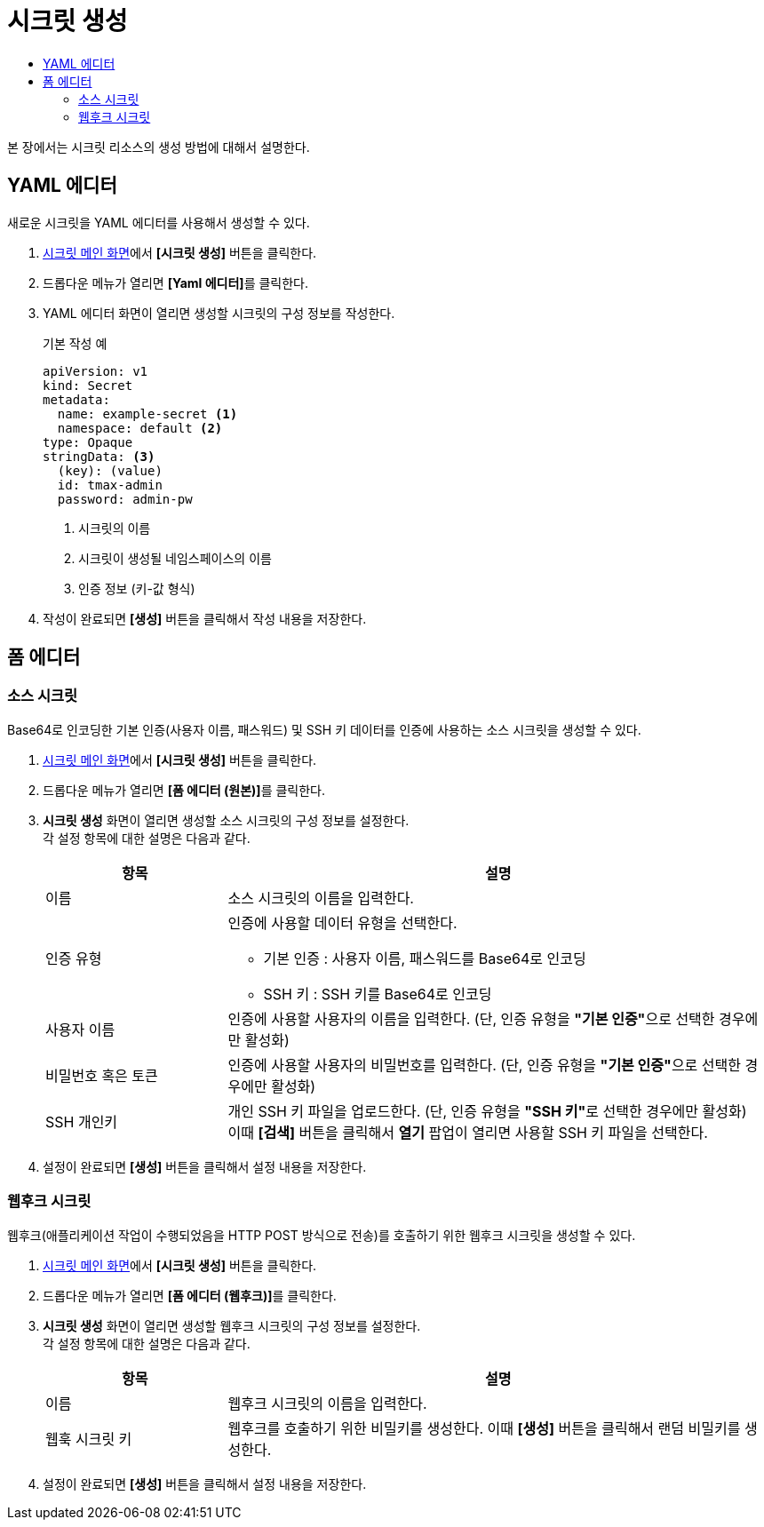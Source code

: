 = 시크릿 생성
:toc:
:toc-title:

본 장에서는 시크릿 리소스의 생성 방법에 대해서 설명한다.

== YAML 에디터

새로운 시크릿을 YAML 에디터를 사용해서 생성할 수 있다.

. <<../console_menu_sub/work-load#img-secret-main,시크릿 메인 화면>>에서 *[시크릿 생성]* 버튼을 클릭한다.
. 드롭다운 메뉴가 열리면 **[Yaml 에디터]**를 클릭한다.
. YAML 에디터 화면이 열리면 생성할 시크릿의 구성 정보를 작성한다.
+
.기본 작성 예
[source,yaml]
----
apiVersion: v1
kind: Secret
metadata:
  name: example-secret <1>
  namespace: default <2>
type: Opaque
stringData: <3>
  (key): (value)
  id: tmax-admin
  password: admin-pw
----
+
<1> 시크릿의 이름
<2> 시크릿이 생성될 네임스페이스의 이름
<3> 인증 정보 (키-값 형식)
. 작성이 완료되면 *[생성]* 버튼을 클릭해서 작성 내용을 저장한다.

== 폼 에디터

=== 소스 시크릿

Base64로 인코딩한 기본 인증(사용자 이름, 패스워드) 및 SSH 키 데이터를 인증에 사용하는 소스 시크릿을 생성할 수 있다.

. <<../console_menu_sub/work-load#img-secret-main,시크릿 메인 화면>>에서 *[시크릿 생성]* 버튼을 클릭한다.
. 드롭다운 메뉴가 열리면 **[폼 에디터 (원본)]**를 클릭한다.
. *시크릿 생성* 화면이 열리면 생성할 소스 시크릿의 구성 정보를 설정한다. +
각 설정 항목에 대한 설명은 다음과 같다.
+
[width="100%",options="header", cols="1,3a"]
|====================
|항목|설명  
|이름|소스 시크릿의 이름을 입력한다.
|인증 유형|인증에 사용할 데이터 유형을 선택한다.

* 기본 인증 : 사용자 이름, 패스워드를 Base64로 인코딩
* SSH 키 : SSH 키를 Base64로 인코딩
|사용자 이름|인증에 사용할 사용자의 이름을 입력한다. (단, 인증 유형을 **"기본 인증"**으로 선택한 경우에만 활성화)
|비밀번호 혹은 토큰|인증에 사용할 사용자의 비밀번호를 입력한다. (단, 인증 유형을 **"기본 인증"**으로 선택한 경우에만 활성화)
|SSH 개인키|개인 SSH 키 파일을 업로드한다. (단, 인증 유형을 **"SSH 키"**로 선택한 경우에만 활성화) +
이때 *[검색]* 버튼을 클릭해서 *열기* 팝업이 열리면 사용할 SSH 키 파일을 선택한다.
|====================
. 설정이 완료되면 *[생성]* 버튼을 클릭해서 설정 내용을 저장한다.

=== 웹후크 시크릿

웹후크(애플리케이션 작업이 수행되었음을 HTTP POST 방식으로 전송)를 호출하기 위한 웹후크 시크릿을 생성할 수 있다.

. <<../console_menu_sub/work-load#img-secret-main,시크릿 메인 화면>>에서 *[시크릿 생성]* 버튼을 클릭한다.
. 드롭다운 메뉴가 열리면 **[폼 에디터 (웹후크)]**를 클릭한다.
. *시크릿 생성* 화면이 열리면 생성할 웹후크 시크릿의 구성 정보를 설정한다. +
각 설정 항목에 대한 설명은 다음과 같다.
+
[width="100%",options="header", cols="1,3a"]
|====================
|항목|설명  
|이름|웹후크 시크릿의 이름을 입력한다.
|웹훅 시크릿 키|웹후크를 호출하기 위한 비밀키를 생성한다. 이때 *[생성]* 버튼을 클릭해서 랜덤 비밀키를 생성한다.
|====================
. 설정이 완료되면 *[생성]* 버튼을 클릭해서 설정 내용을 저장한다.